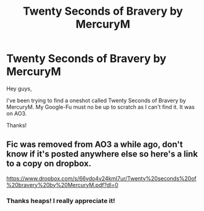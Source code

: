 #+TITLE: Twenty Seconds of Bravery by MercuryM

* Twenty Seconds of Bravery by MercuryM
:PROPERTIES:
:Author: Esarathon
:Score: 1
:DateUnix: 1508158516.0
:DateShort: 2017-Oct-16
:FlairText: Fic Search
:END:
Hey guys,

I've been trying to find a oneshot called Twenty Seconds of Bravery by MercuryM. My Google-Fu must no be up to scratch as I can't find it. It was on AO3.

Thanks!


** Fic was removed from AO3 a while ago, don't know if it's posted anywhere else so here's a link to a copy on dropbox.

[[https://www.dropbox.com/s/66ydo4y24kml7ur/Twenty%20seconds%20of%20bravery%20by%20MercuryM.pdf?dl=0]]
:PROPERTIES:
:Author: Fandomnomnom
:Score: 3
:DateUnix: 1508159255.0
:DateShort: 2017-Oct-16
:END:

*** Thanks heaps! I really appreciate it!
:PROPERTIES:
:Author: Esarathon
:Score: 1
:DateUnix: 1508194805.0
:DateShort: 2017-Oct-17
:END:
